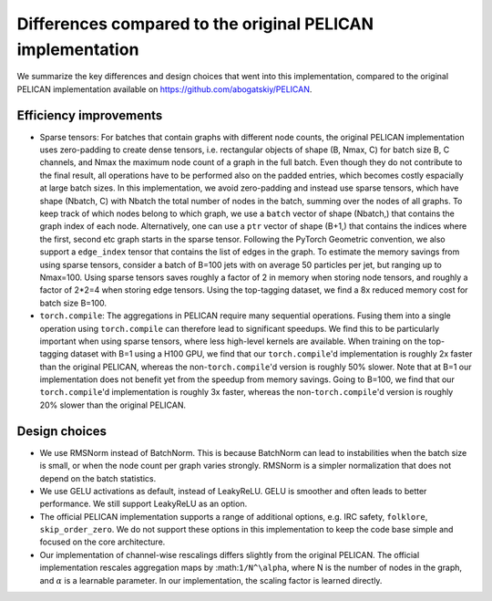 Differences compared to the original PELICAN implementation
===========================================================

We summarize the key differences and design choices that went into this implementation,
compared to the original PELICAN implementation available on https://github.com/abogatskiy/PELICAN.

Efficiency improvements
-----------------------

- Sparse tensors: For batches that contain graphs with different node counts, 
  the original PELICAN implementation uses zero-padding to create dense tensors, 
  i.e. rectangular objects of shape (B, Nmax, C) for batch size B, C channels, 
  and Nmax the maximum node count of a graph in the full batch. 
  Even though they do not contribute to the final result, all operations have to
  be performed also on the padded entries, which becomes costly espacially at large
  batch sizes. In this implementation, we avoid zero-padding and instead use sparse
  tensors, which have shape (Nbatch, C) with Nbatch the total number of nodes in the 
  batch, summing over the nodes of all graphs. To keep track of which nodes belong to
  which graph, we use a ``batch`` vector of shape (Nbatch,) that contains the graph
  index of each node. Alternatively, one can use a ``ptr`` vector of shape (B+1,) 
  that contains the indices where the first, second etc graph starts in the sparse tensor.
  Following the PyTorch Geometric convention, we also support a ``edge_index`` tensor
  that contains the list of edges in the graph. To estimate the memory savings from using
  sparse tensors, consider a batch of B=100 jets with on average 50 particles per jet,
  but ranging up to Nmax=100. Using sparse tensors saves roughly a factor of 2 in memory
  when storing node tensors, and roughly a factor of 2*2=4 when storing edge tensors.
  Using the top-tagging dataset, we find a 8x reduced memory cost for batch size B=100.
- ``torch.compile``: The aggregations in PELICAN require many sequential operations. Fusing
  them into a single operation using ``torch.compile`` can therefore lead to significant speedups.
  We find this to be particularly important when using sparse tensors, where less high-level kernels are available.
  When training on the top-tagging dataset with B=1 using a H100 GPU, we find that our ``torch.compile``'d implementation 
  is roughly 2x faster than the original PELICAN, whereas the non-``torch.compile``'d version is roughly 50% slower.
  Note that at B=1 our implementation does not benefit yet from the speedup from memory savings.
  Going to B=100, we find that our ``torch.compile``'d implementation is roughly 3x faster, whereas the
  non-``torch.compile``'d version is roughly 20% slower than the original PELICAN.

Design choices
--------------

- We use RMSNorm instead of BatchNorm. This is because BatchNorm can lead to instabilities
  when the batch size is small, or when the node count per graph varies strongly.
  RMSNorm is a simpler normalization that does not depend on the batch statistics.
- We use GELU activations as default, instead of LeakyReLU. GELU is smoother and
  often leads to better performance. We still support LeakyReLU as an option.
- The official PELICAN implementation supports a range of additional options, e.g. IRC safety,
  ``folklore``, ``skip_order_zero``. We do not support these options in this implementation
  to keep the code base simple and focused on the core architecture.
- Our implementation of channel-wise rescalings differs slightly from the original PELICAN.
  The official implementation rescales aggregation maps by :math:``1/N^\alpha``, where N
  is the number of nodes in the graph, and :math:`\alpha` is a learnable parameter.
  In our implementation, the scaling factor is learned directly.
